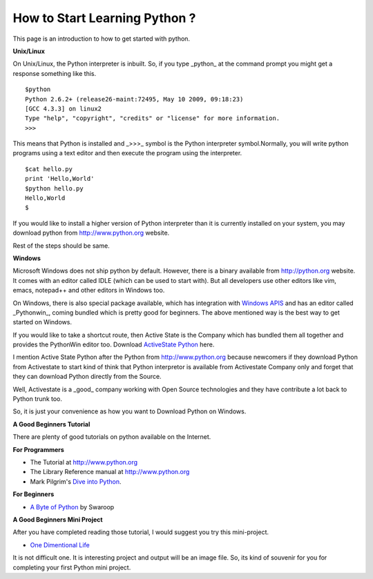 ﻿==============================
How to Start Learning Python ?
==============================


This page is an introduction to how to get started with python.

.. notoc::

**Unix/Linux**


On Unix/Linux, the Python interpreter is inbuilt. So, if you type _python_
at the command prompt you might get a response something like this.

::

        $python
        Python 2.6.2+ (release26-maint:72495, May 10 2009, 09:18:23) 
        [GCC 4.3.3] on linux2
        Type "help", "copyright", "credits" or "license" for more information.
        >>> 

This means that Python is installed and _>>>_  symbol is the Python interpreter
symbol.Normally, you will write python programs using a text editor and then
execute the program using the interpreter.

::

        $cat hello.py
        print 'Hello,World'
        $python hello.py
        Hello,World
        $

If you would like to install a higher version of Python interpreter than it is
currently installed on your system, you may download python from
http://www.python.org website.

Rest of the steps should be same.

**Windows**

Microsoft Windows does not ship python by default.  However, there is a binary
available from http://python.org website. It comes with an editor called IDLE
(which can be used to start with). But all developers use other editors like
vim, emacs, notepad++ and other editors in Windows too.

On Windows, there is also special package available, which has integration with
`Windows APIS`_ and has an editor called _Pythonwin_, coming bundled which is
pretty good for beginners. The above mentioned way is the best way to get
started on Windows.

If you would like to take a shortcut route, then Active State is the Company
which has bundled them all together and provides the PythonWin editor too.
Download `ActiveState Python`_ here.

I mention Active State Python after the Python from http://www.python.org
because newcomers if they download Python from Activestate to start kind of
think that Python interpretor is available from Activestate Company only and
forget that they can download Python directly from the Source. 

Well, Activestate is a _good_ company working with Open Source technologies and
they have contribute a lot back to Python trunk too.

So, it is just your convenience as how you want to Download Python on Windows.

**A Good Beginners Tutorial**

There are plenty of good tutorials on python available on the Internet.

**For Programmers**

* The Tutorial at http://www.python.org 
* The Library Reference manual at http://www.python.org 
* Mark Pilgrim's `Dive into Python`_.
  
**For Beginners**


* `A Byte of Python`_  by Swaroop

**A Good Beginners Mini Project**

After you have completed reading those tutorial, I would suggest you try this
mini-project.

* `One Dimentional Life`_

It is not difficult one. It is interesting project and output will be an image file.
So, its kind of souvenir for you for completing your first Python mini project.

.. _Windows APIS: http://starship.python.net/crew/mhammond/win32/Downloads.html
.. _ActiveState Python: http://www.activestate.com/downloads/#tab_python_stack
.. _Dive into Python: http://www.diveintopython.net
.. _A Byte of Python: http://www.ibiblio.org/swaroopch/byteofpython/files/120/byteofpython_120.pdf
.. _One Dimentional Life: http://www-inst.eecs.berkeley.edu/~selfpace/cs9honline/P1/
